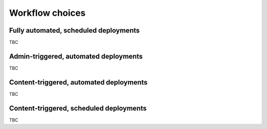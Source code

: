 Workflow choices
=====================


Fully automated, scheduled deployments
--------------------------------------

TBC

Admin-triggered, automated deployments
--------------------------------------

TBC

Content-triggered, automated deployments
--------------------------------------

TBC

Content-triggered, scheduled deployments
--------------------------------------

TBC
